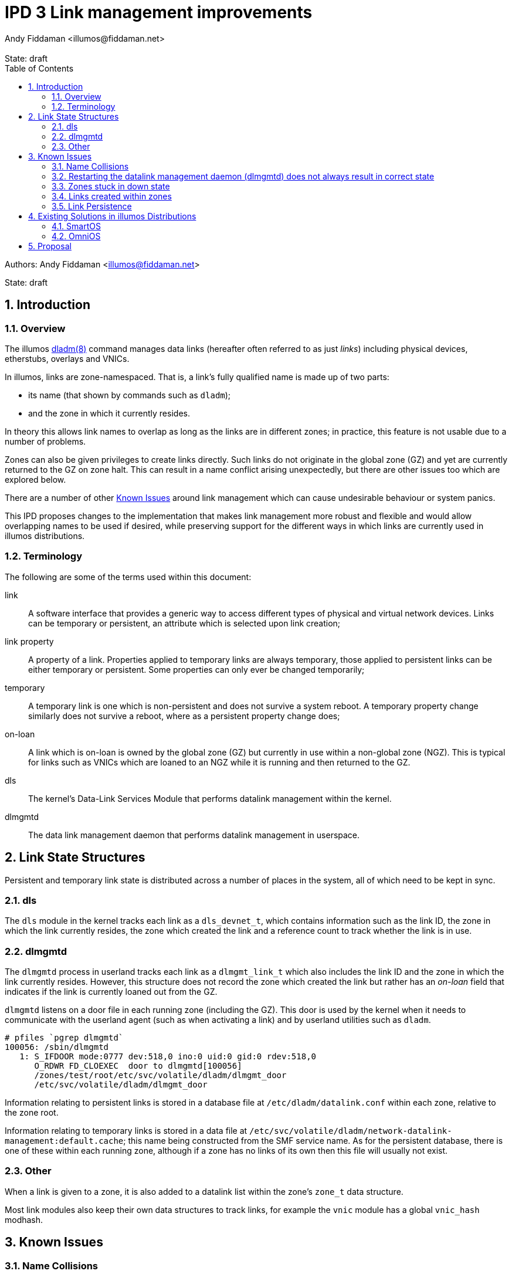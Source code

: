 :showtitle:
:toc: left
:numbered:
:icons: font
:state: draft
:revremark: State: {state}
:authors: Andy Fiddaman <illumos@fiddaman.net>
:source-highlighter: highlight.js

= IPD 3 Link management improvements

--
Authors: {author}

State: {state}
--

== Introduction

=== Overview

The illumos https://illumos.org/man/8/dladm[dladm(8)] command manages data links
(hereafter often referred to as just _links_) including physical devices,
etherstubs, overlays and VNICs.

In illumos, links are zone-namespaced. That is, a link's fully qualified name
is made up of two parts:

- its name (that shown by commands such as `dladm`);
- and the zone in which it currently resides.

In theory this allows link names to overlap as long as the links are in
different zones; in practice, this feature is not usable due to a number of
problems.

Zones can also be given privileges to create links directly. Such links do not
originate in the global zone (GZ) and yet are currently returned to the GZ on
zone halt. This can result in a name conflict arising unexpectedly, but there
are other issues too which are explored below.

There are a number of other <<_known_issues>> around link management which
can cause undesirable behaviour or system panics.

This IPD proposes changes to the implementation that makes link management
more robust and flexible and would allow overlapping names to be used if
desired, while preserving support for the different ways in which links are
currently used in illumos distributions.

=== Terminology

The following are some of the terms used within this document:

link:: A software interface that provides a generic way to access different
types of physical and virtual network devices. Links can be temporary or
persistent, an attribute which is selected upon link creation;

link property:: A property of a link. Properties applied to temporary
links are always temporary, those applied to persistent links can be either
temporary or persistent. Some properties can only ever be changed temporarily;

temporary:: A temporary link is one which is non-persistent and does not
survive a system reboot. A temporary property change similarly does not
survive a reboot, where as a persistent property change does;

on-loan:: A link which is on-loan is owned by the global zone (GZ) but
currently in use within a non-global zone (NGZ). This is typical for links such
as VNICs which are loaned to an NGZ while it is running and then returned to
the GZ.

dls:: The kernel's Data-Link Services Module that performs datalink management
within the kernel.

dlmgmtd:: The data link management daemon that performs datalink management in
userspace.

== Link State Structures

Persistent and temporary link state is distributed across a number of places in
the system, all of which need to be kept in sync.

=== dls

The `dls` module in the kernel tracks each link as a `dls_devnet_t`, which
contains information such as the link ID, the zone in which the link currently
resides, the zone which created the link and a reference count to track whether
the link is in use.

=== dlmgmtd

The `dlmgmtd` process in userland tracks each link as a `dlmgmt_link_t` which
also includes the link ID and the zone in which the link currently resides.
However, this structure does not record the zone which created the link but
rather has an _on-loan_ field that indicates if the link is currently loaned
out from the GZ.

`dlmgmtd` listens on a door file in each running zone (including the GZ). This
door is used by the kernel when it needs to communicate with the userland agent
(such as when activating a link) and by userland utilities such as `dladm`.

```
# pfiles `pgrep dlmgmtd`
100056: /sbin/dlmgmtd
   1: S_IFDOOR mode:0777 dev:518,0 ino:0 uid:0 gid:0 rdev:518,0
      O_RDWR FD_CLOEXEC  door to dlmgmtd[100056]
      /zones/test/root/etc/svc/volatile/dladm/dlmgmt_door
      /etc/svc/volatile/dladm/dlmgmt_door
```

Information relating to persistent links is stored in a database file at
`/etc/dladm/datalink.conf` within each zone, relative to the zone root.

Information relating to temporary links is stored in a data file at
`/etc/svc/volatile/dladm/network-datalink-management:default.cache`; this name
being constructed from the SMF service name. As for the persistent database,
there is one of these within each running zone, although if a zone has no links
of its own then this file will usually not exist.

=== Other

When a link is given to a zone, it is also added to a datalink list within the
zone's `zone_t` data structure.

Most link modules also keep their own data structures to track links, for
example the `vnic` module has a global `vnic_hash` modhash.

== Known Issues

=== Name Collisions

Link names can overlap as long as links with the same name are in different
zones. However, at some point a zone will be halted or rebooted, at which point
its links are returned to the global zone (GZ). If overlapping link names are
used on a system, even if care is taken, at some point the GZ will end up with
two links that have the same name. Currently, this causes the link management
daemon - `dlmgmtd` - to abort and leave the system in a state where links
cannot be managed; see https://www.illumos.org/issues/10001[illumos issue
10001] for more information.

A similar problem arises during link creation in that links are often created
in the GZ and then handed to a zone during boot. Careful management is required
to ensure that collisions do not occur at any point during zone life-cycle.

=== Restarting the datalink management daemon (dlmgmtd) does not always result in correct state

When `dlmgmtd` is restarted, as a result of a crash or operator intervention,
it must re-create its internal state from its various data files across all
running zones (See <<_dlmgmtd>> above). There are currently situations where
the state after a restart differs from that before, resulting in a variety of
errant behaviours. There are particular problems if `dlmgmtd` is restarted
while a zone is stuck in a downed state since the daemon is unable to read the
temporary link data from within the zone. This is because that information is
read from within a sub-process running in the context of the zone (to protect
against a class of security problems), and this is not possible if the zone is
in that state.

=== Zones stuck in down state

When a non-global zone is halted, the kernel attempts to return any loaned
links back to the GZ. If it is unable to communicate with `dlmgmtd`, it will be
unable to do this. `zoneadmd` also needs to be able to communicate with
`dlmgmtd` in order to do things such as remove link protection that has been
applied as part of the zone configuration.

The net result is that if `dlmgmtd` is unavailable or crashes, the zone will
end up in the `down` state.

```
zone 'test': datalinks remain in zone after shutdown
zone 'test': unable to destroy zone
```

This is often irrecoverable without a system reboot (or poking values directly
into kernel memory). Restarting `dlmgmtd` and then attempting to halt the zone
does not usually help, and can even induce a system panic. #Open issue#.

=== Links created within zones

Non-global zones can be given the `sys_dl_config` privilege as part of their
configuration, after which they are able to create links themselves. These
links are by definition not on-loan - they belong to the NGZ and have never
been in the GZ. However, on zone halt, these are currently handed back to the
GZ and can cause a system panic due to a reference count underflow. This is
https://www.illumos.org/issues/15167[illumos issue 15167].

Zones with this privilege can create both persistent and temporary links,
however persistent links do not really persist and do not come back after a
zone restart.

=== Link Persistence

The persistent link data store, `/etc/dladm/datalink.conf` stores links keyed
solely on the link name, and the last link to be created wins. This can result
in scenarios where the system allows conflicting persistent link definitions to
be stored. For example, consider the following scenario:

1. Create persistent VNIC vnic0 over net0
2. Boot zone using vnic0
3. Create persistent VNIC vnic0 over net1
4. Reboot system
5. Zone comes up using vnic0 over net1

== Existing Solutions in illumos Distributions

=== SmartOS

SmartOS has made a number of changes in this area to fix some of the issues
listed above, and to safely allow VNICs to be given the same name within
non-global zones (typically following a scheme like `net0`, `net1` and so on).

In particular, the concept of a _transient_ link was introduced. In SmartOS, a
transient link is one which is temporary and has been given to an NGZ. Such
links are automatically cleaned up when the zone halts instead of been given
back to the GZ. The other
https://github.com/TritonDataCenter/illumos-joyent/blob/d0ca2b08e18a06d653279357d3fa022c0e12b0bf/usr/src/lib/brand/jcommon/statechange#L340-L347[piece of this]
is that VNICs for zones are created in the GZ with a temporary name, moved into
the zone and then renamed.

SmartOS has also extended a number of the link management tools to support a
`-z <zone>` parameter which allows them to operate within the context of a
non-global zone. This is used, for example, to rename a link after it has been
given to a zone but also allows for the unambiguous selection of a link even if
the same link name is used within multiple zones.

As part of zone management, SmartOS has also extended the zone configuration
schema with additional attributes under the `<network/>` tag. These enable
a zone's network configuration to include the following additional keywords
which enable zone brands to automatically create the required temporary links
(that become transient) on zone boot.

- `global-nic`
- `mac-addr`
- `vlan-id`

Finally, many of the changes in SmartOS address other bugs related to datalink
management. In particular there are a number of deadlocks which can be seen in
the current system if enough zones are started or halted in parallel, and some
panics that can be triggered when stopping or starting `dlmgmtd` at inopportune
moments.

=== OmniOS

OmniOS has effectively made all link names globally unique. It is not possible
to create a link with the same name as another one present on the system even
if it is in a different zone. This is apparently a temporary change pending a
better solution and resolves only one of the current issues, that of name
collisions, but at the expense of more a more flexible environment.

OmniOS has side-pulled the zone configuration schema changes from SmartOS
as part of porting lx-branded zones.

== Proposal

The following things are proposed in order to resolve the known issues around
link management:

- Upstream the core `transient link` feature from SmartOS. That is, add a
  transient flag for links that causes them to be automatically removed when a
  zone halts;

IMPORTANT: It is **NOT** proposed to automatically assign this flag to any
	   temporary links given to an NGZ as SmartOS does at the time of
           writing.

- Disallow the creation of persistent links within a non-global zone. This
  currently does not work properly and they do not persist. This change does
  not prevent future work from properly enabling this feature. It may, for
  example, be useful to be able to pass a persistent VNIC into an NGZ from the
  GZ, and then to create persistent VLAN interfaces on top of that from within
  that NGZ;

- When a temporary link is created within a zone, automatically flag this as
  transient so that it is cleaned up on zone halt rather than any attempt being
  made to give it to the GZ, where it did not originate;

- Extend the zone virtual platform to recover loaned links from a zone if they
  have not been automatically returned to the GZ. This is to allow recovery
  from a stuck down state;

- Upstream the additions to the zone configuration schema from SmartOS;

- Upstream various fixes for deadlocks and kernel panics from SmartOS;

- Extend the `dladm show-*` commands within an additional field that shows the
  zone in which a link currently resides. SmartOS currently has this feature
  for VNICs.

- Upstream, from SmartOS, the extensions to `dladm` to allow the `-z` option on
  more commands, allowing operations to be performed directly on a link within
  a zone, and to uniquely identify a link even when names are not unique within
  the system as a whole;

- Other commands such as `flowadm` and `dlstat` should be similarly extended.

NOTE: Where possible, the upstreaming work from SmartOS should be done in a
      way that is sympathetic to the existing divergent code there. That is,
      the SmartOS approach and code should be directly taken rather than
      rewriting it or implementing the same thing in a different way. One of
      the aims of this work is to reduce the delta between SmartOS, other
      distributions and illumos-gate in this area.


